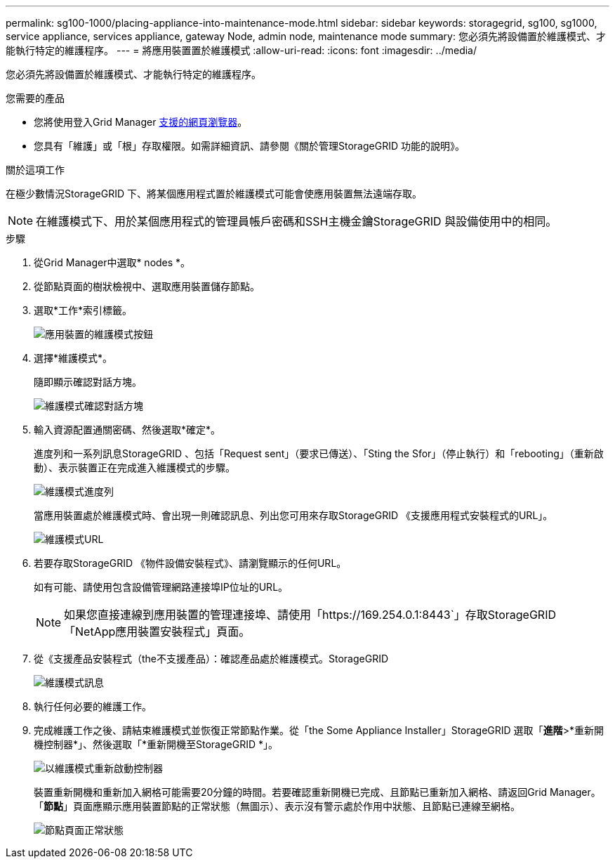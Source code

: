 ---
permalink: sg100-1000/placing-appliance-into-maintenance-mode.html 
sidebar: sidebar 
keywords: storagegrid, sg100, sg1000, service appliance, services appliance, gateway Node, admin node, maintenance mode 
summary: 您必須先將設備置於維護模式、才能執行特定的維護程序。 
---
= 將應用裝置置於維護模式
:allow-uri-read: 
:icons: font
:imagesdir: ../media/


[role="lead"]
您必須先將設備置於維護模式、才能執行特定的維護程序。

.您需要的產品
* 您將使用登入Grid Manager xref:../admin/web-browser-requirements.adoc[支援的網頁瀏覽器]。
* 您具有「維護」或「根」存取權限。如需詳細資訊、請參閱《關於管理StorageGRID 功能的說明》。


.關於這項工作
在極少數情況StorageGRID 下、將某個應用程式置於維護模式可能會使應用裝置無法遠端存取。


NOTE: 在維護模式下、用於某個應用程式的管理員帳戶密碼和SSH主機金鑰StorageGRID 與設備使用中的相同。

.步驟
. 從Grid Manager中選取* nodes *。
. 從節點頁面的樹狀檢視中、選取應用裝置儲存節點。
. 選取*工作*索引標籤。
+
image::../media/maintenance_mode.png[應用裝置的維護模式按鈕]

. 選擇*維護模式*。
+
隨即顯示確認對話方塊。

+
image::../media/maintenance_mode_confirmation.png[維護模式確認對話方塊]

. 輸入資源配置通關密碼、然後選取*確定*。
+
進度列和一系列訊息StorageGRID 、包括「Request sent」（要求已傳送）、「Sting the Sfor」（停止執行）和「rebooting」（重新啟動）、表示裝置正在完成進入維護模式的步驟。

+
image::../media/maintenance_mode_progress_bar.png[維護模式進度列]

+
當應用裝置處於維護模式時、會出現一則確認訊息、列出您可用來存取StorageGRID 《支援應用程式安裝程式的URL」。

+
image::../media/maintenance_mode_urls.png[維護模式URL]

. 若要存取StorageGRID 《物件設備安裝程式》、請瀏覽顯示的任何URL。
+
如有可能、請使用包含設備管理網路連接埠IP位址的URL。

+

NOTE: 如果您直接連線到應用裝置的管理連接埠、請使用「+https://169.254.0.1:8443+`」存取StorageGRID 「NetApp應用裝置安裝程式」頁面。

. 從《支援產品安裝程式（the不支援產品）：確認產品處於維護模式。StorageGRID
+
image::../media/maintenance_mode_notification_bar.png[維護模式訊息]

. 執行任何必要的維護工作。
. 完成維護工作之後、請結束維護模式並恢復正常節點作業。從「the Some Appliance Installer」StorageGRID 選取「*進階*>*重新開機控制器*」、然後選取「*重新開機至StorageGRID *」。
+
image::../media/reboot_controller_from_maintenance_mode.png[以維護模式重新啟動控制器]

+
裝置重新開機和重新加入網格可能需要20分鐘的時間。若要確認重新開機已完成、且節點已重新加入網格、請返回Grid Manager。「*節點*」頁面應顯示應用裝置節點的正常狀態（無圖示）、表示沒有警示處於作用中狀態、且節點已連線至網格。

+
image::../media/nodes_menu.png[節點頁面正常狀態]


